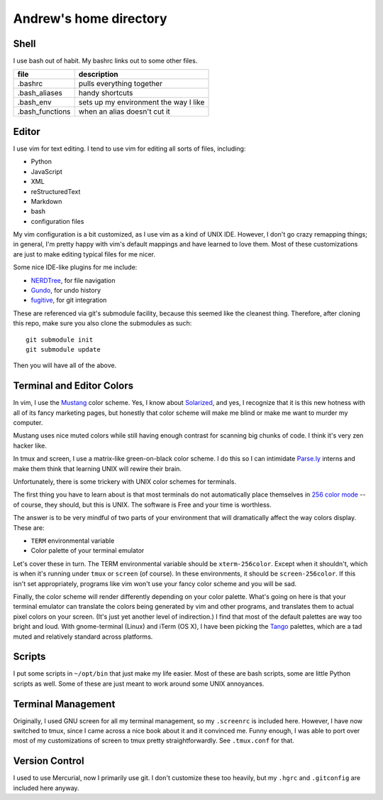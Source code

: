 Andrew's home directory
=======================

Shell
-----

I use bash out of habit. My bashrc links out to some other files.

+-----------------+----------------------------------------+
| file            |  description                           |
+=================+========================================+
| .bashrc         |  pulls everything together             |
+-----------------+----------------------------------------+
| .bash_aliases   |  handy shortcuts                       |
+-----------------+----------------------------------------+
| .bash_env       |  sets up my environment the way I like |
+-----------------+----------------------------------------+
| .bash_functions |  when an alias doesn't cut it          |
+-----------------+----------------------------------------+

Editor
------

I use vim for text editing. I tend to use vim for editing all sorts 
of files, including:

* Python
* JavaScript
* XML
* reStructuredText
* Markdown
* bash
* configuration files

My vim configuration is a bit customized, as I use vim as a kind of UNIX
IDE. However, I don't go crazy remapping things; in general, I'm pretty 
happy with vim's default mappings and have learned to love them. Most of 
these customizations are just to make editing typical files for me nicer.

Some nice IDE-like plugins for me include:

* NERDTree_, for file navigation
* Gundo_, for undo history
* fugitive_, for git integration

.. _NERDTree: https://github.com/scrooloose/nerdtree
.. _Gundo: https://github.com/sjl/gundo.vim
.. _fugitive: https://github.com/tpope/vim-fugitive

These are referenced via git's submodule facility, because this seemed 
like the cleanest thing. Therefore, after cloning this repo, make sure
you also clone the submodules as such::

    git submodule init
    git submodule update

Then you will have all of the above.

Terminal and Editor Colors
--------------------------

In vim, I use the Mustang_ color scheme. Yes, I know about Solarized_,
and yes, I recognize that it is this new hotness with all of its fancy 
marketing pages, but honestly that color scheme will make me blind or 
make me want to murder my computer.

.. _Mustang: http://hcalves.deviantart.com/art/Mustang-Vim-Colorscheme-98974484
.. _Solarized: http://ethanschoonover.com/solarized

Mustang uses nice muted colors while still having enough contrast for 
scanning big chunks of code. I think it's very zen hacker like.

In tmux and screen, I use a matrix-like green-on-black color scheme. I 
do this so I can intimidate `Parse.ly`_ interns and make them think that 
learning UNIX will rewire their brain.

.. _Parse.ly: http://parse.ly/team.html

Unfortunately, there is some trickery with UNIX color schemes for terminals.

The first thing you have to learn about is that most terminals do not 
automatically place themselves in `256 color mode`_ -- of course, they 
should, but this is UNIX. The software is Free and your time is worthless.

.. _256 color mode: http://www.enigmacurry.com/2009/01/20/256-colors-on-the-linux-terminal/

The answer is to be very mindful of two parts of your environment that will
dramatically affect the way colors display. These are:

* ``TERM`` environmental variable
* Color palette of your terminal emulator

Let's cover these in turn. The TERM environmental variable should be
``xterm-256color``. Except when it shouldn't, which is when it's running under
``tmux`` or ``screen`` (of course). In these environments, it should be
``screen-256color``. If this isn't set appropriately, programs like vim won't
use your fancy color scheme and you will be sad.

Finally, the color scheme will render differently depending on your color
palette. What's going on here is that your terminal emulator can translate the
colors being generated by vim and other programs, and translates them to actual
pixel colors on your screen. (It's just yet another level of indirection.) I
find that most of the default palettes are way too bright and loud. With
gnome-terminal (Linux) and iTerm (OS X), I have been picking the Tango_
palettes, which are a tad muted and relatively standard across platforms.

.. _Tango: http://en.wikipedia.org/wiki/Tango_Desktop_Project#Palette

Scripts
-------

I put some scripts in ``~/opt/bin`` that just make my life easier. Most 
of these are bash scripts, some are little Python scripts as well. Some 
of these are just meant to work around some UNIX annoyances.

Terminal Management
-------------------

Originally, I used GNU screen for all my terminal management, so my
``.screenrc`` is included here. However, I have now switched to
tmux, since I came across a nice book about it and it convinced me.
Funny enough, I was able to port over most of my customizations of 
screen to tmux pretty straightforwardly. See ``.tmux.conf`` for that.

Version Control
---------------

I used to use Mercurial, now I primarily use git. I don't customize 
these too heavily, but my ``.hgrc`` and ``.gitconfig`` are included 
here anyway.
